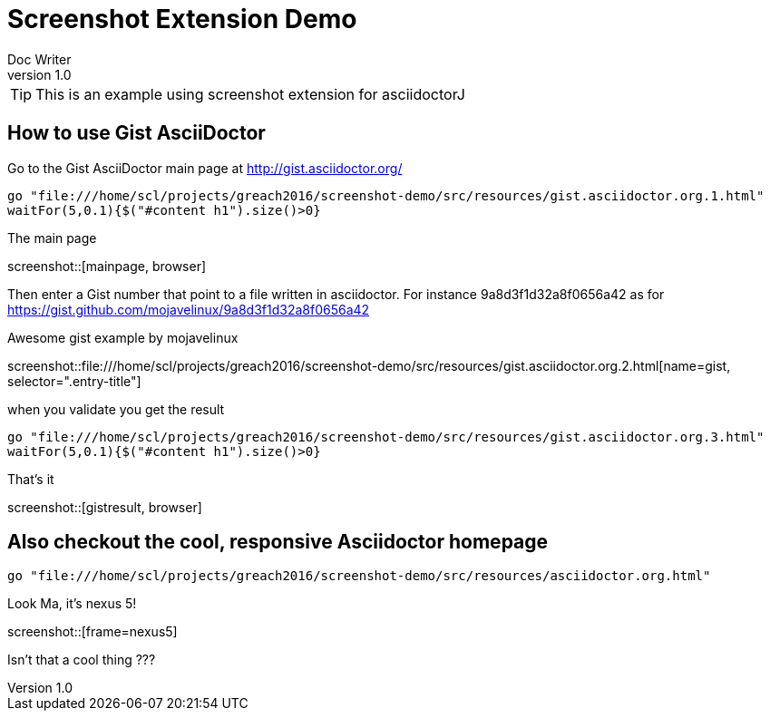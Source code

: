 = Screenshot Extension Demo
Doc Writer
v1.0
:example-caption!:

TIP: This is an example using screenshot extension for asciidoctorJ

== How to use Gist AsciiDoctor

Go to the Gist AsciiDoctor main page at http://gist.asciidoctor.org/

[geb, browser]
....
go "file:///home/scl/projects/greach2016/screenshot-demo/src/resources/gist.asciidoctor.org.1.html"
waitFor(5,0.1){$("#content h1").size()>0}
....

.The main page
screenshot::[mainpage, browser]

Then enter a Gist number that point to a file written in asciidoctor. For instance 9a8d3f1d32a8f0656a42 as for https://gist.github.com/mojavelinux/9a8d3f1d32a8f0656a42

.Awesome gist example by mojavelinux
screenshot::file:///home/scl/projects/greach2016/screenshot-demo/src/resources/gist.asciidoctor.org.2.html[name=gist, selector=".entry-title"]

when you validate you get the result

[geb]
....
go "file:///home/scl/projects/greach2016/screenshot-demo/src/resources/gist.asciidoctor.org.3.html"
waitFor(5,0.1){$("#content h1").size()>0}
....

.That's it
screenshot::[gistresult, browser]

== Also checkout the cool, responsive Asciidoctor homepage

[geb, nexus5]
....
go "file:///home/scl/projects/greach2016/screenshot-demo/src/resources/asciidoctor.org.html"
....

.Look Ma, it's nexus 5!
screenshot::[frame=nexus5]

Isn't that a cool thing ???


